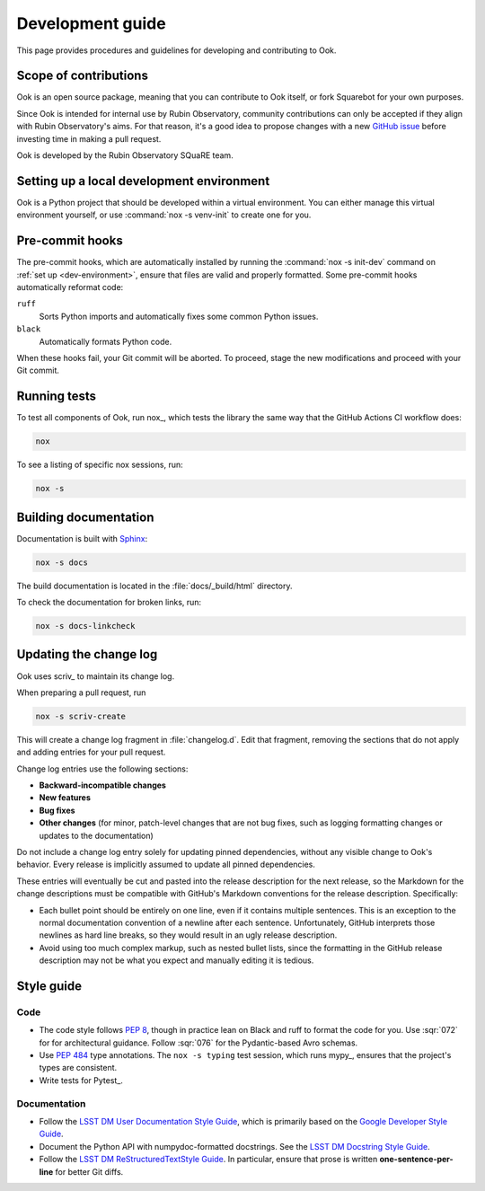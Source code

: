#################
Development guide
#################

This page provides procedures and guidelines for developing and contributing to Ook.

Scope of contributions
======================

Ook is an open source package, meaning that you can contribute to Ook itself, or fork Squarebot for your own purposes.

Since Ook is intended for internal use by Rubin Observatory, community contributions can only be accepted if they align with Rubin Observatory's aims.
For that reason, it's a good idea to propose changes with a new `GitHub issue`_ before investing time in making a pull request.

Ook is developed by the Rubin Observatory SQuaRE team.

.. _GitHub issue: https://github.com/lsst-sqre/ook/issues/new

.. _dev-environment:

Setting up a local development environment
==========================================

Ook is a Python project that should be developed within a virtual environment.
You can either manage this virtual environment yourself, or use :command:`nox -s venv-init` to create one for you.

.. tab-set::

   .. tab-item:: Self-managed

      If you already have a Python virtual environment set up in your shell, you can use the :command:`nox -s init` command to install Ook and its development dependencies into it:

      .. code-block:: sh

         git clone https://github.com/lsst-sqre/ook.git
         cd ook
         pip install nox
         nox -s init

      This init step does two things:

      1. Installs Ook along with its runtime and development dependencies.
      2. Installs the pre-commit hooks.

   .. tab-item:: Managed venv

      Nox can create the virtual environment for you and install Ook and its development dependencies init it:

      .. code-block:: sh

         git clone https://github.com/lsst-sqre/ook.git
         cd ook
         pip install nox
         nox -s venv-init
         source .venv/bin/activate

      This init step does three things:

      1. Creates a `venv`_ virtual environment in the ``.venv`` subdirectory.
      2. Installs Ook along with its runtime and development dependencies.
      3. Installs the pre-commit hooks.

      Whenever you return to the project in a new shell you will need to activate the virtual environment:

      .. code-block:: sh

         source .venv/bin/activate

.. _pre-commit-hooks:

Pre-commit hooks
================

The pre-commit hooks, which are automatically installed by running the :command:`nox -s init-dev` command on :ref:`set up <dev-environment>`, ensure that files are valid and properly formatted.
Some pre-commit hooks automatically reformat code:

``ruff``
    Sorts Python imports and automatically fixes some common Python issues.

``black``
    Automatically formats Python code.

When these hooks fail, your Git commit will be aborted.
To proceed, stage the new modifications and proceed with your Git commit.

.. _dev-run-tests:

Running tests
=============

To test all components of Ook, run nox_, which tests the library the same way that the GitHub Actions CI workflow does:

.. code-block:: sh

   nox

To see a listing of specific nox sessions, run:

.. code-block:: sh

   nox -s

Building documentation
======================

Documentation is built with Sphinx_:

.. _Sphinx: https://www.sphinx-doc.org/en/master/

.. code-block:: sh

   nox -s docs

The build documentation is located in the :file:`docs/_build/html` directory.

To check the documentation for broken links, run:

.. code-block:: sh

   nox -s docs-linkcheck

.. _dev-change-log:

Updating the change log
=======================

Ook uses scriv_ to maintain its change log.

When preparing a pull request, run

.. code-block:: sh

   nox -s scriv-create

This will create a change log fragment in :file:`changelog.d`.
Edit that fragment, removing the sections that do not apply and adding entries for your pull request.

Change log entries use the following sections:

- **Backward-incompatible changes**
- **New features**
- **Bug fixes**
- **Other changes** (for minor, patch-level changes that are not bug fixes, such as logging formatting changes or updates to the documentation)

Do not include a change log entry solely for updating pinned dependencies, without any visible change to Ook's behavior.
Every release is implicitly assumed to update all pinned dependencies.

These entries will eventually be cut and pasted into the release description for the next release, so the Markdown for the change descriptions must be compatible with GitHub's Markdown conventions for the release description.
Specifically:

- Each bullet point should be entirely on one line, even if it contains multiple sentences.
  This is an exception to the normal documentation convention of a newline after each sentence.
  Unfortunately, GitHub interprets those newlines as hard line breaks, so they would result in an ugly release description.
- Avoid using too much complex markup, such as nested bullet lists, since the formatting in the GitHub release description may not be what you expect and manually editing it is tedious.

.. _style-guide:

Style guide
===========

Code
----

- The code style follows :pep:`8`, though in practice lean on Black and ruff to format the code for you. Use :sqr:`072` for for architectural guidance. Follow :sqr:`076` for the Pydantic-based Avro schemas.

- Use :pep:`484` type annotations.
  The ``nox -s typing`` test session, which runs mypy_, ensures that the project's types are consistent.

- Write tests for Pytest_.

Documentation
-------------

- Follow the `LSST DM User Documentation Style Guide`_, which is primarily based on the `Google Developer Style Guide`_.

- Document the Python API with numpydoc-formatted docstrings.
  See the `LSST DM Docstring Style Guide`_.

- Follow the `LSST DM ReStructuredTextStyle Guide`_.
  In particular, ensure that prose is written **one-sentence-per-line** for better Git diffs.

.. _`LSST DM User Documentation Style Guide`: https://developer.lsst.io/user-docs/index.html
.. _`Google Developer Style Guide`: https://developers.google.com/style/
.. _`LSST DM Docstring Style Guide`: https://developer.lsst.io/python/style.html
.. _`LSST DM ReStructuredTextStyle Guide`: https://developer.lsst.io/restructuredtext/style.html
